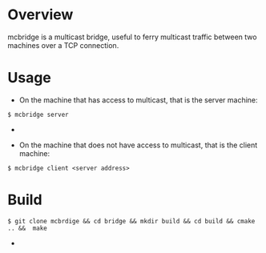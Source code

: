 * Overview
mcbridge is a multicast bridge, useful to ferry multicast traffic between two machines over a TCP connection.
* Usage
- On the machine that has access to multicast, that is the server machine:
#+BEGIN_SRC 
$ mcbridge server
#+END_SRC  - 
- On the machine that does not have access to multicast, that is the client machine:
#+BEGIN_SRC 
  $ mcbridge client <server address>
#+END_SRC  
* Build
#+BEGIN_SRC 
$ git clone mcbrdige && cd bridge && mkdir build && cd build && cmake .. &&  make
#+END_SRC  - 

